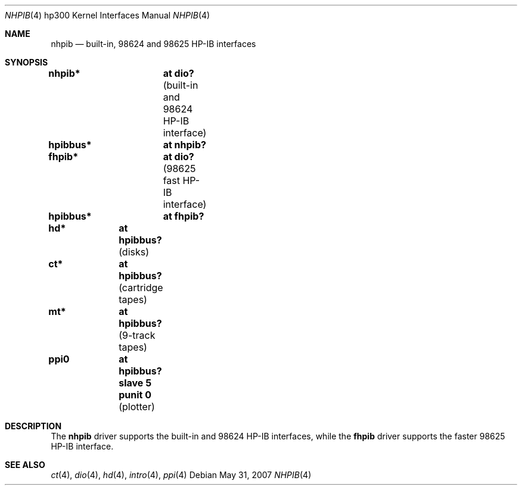 .\"	$OpenBSD: nhpib.4,v 1.6 2007/05/31 19:19:54 jmc Exp $
.\"     $NetBSD: hpib.4,v 1.2 2002/01/15 01:35:44 wiz Exp $
.\"
.\" Copyright (c) 2001 The NetBSD Foundation, Inc.
.\" All rights reserved.
.\"
.\" This code is derived from software contributed to The NetBSD Foundation
.\" by Gregory McGarry.
.\"
.\" Redistribution and use in source and binary forms, with or without
.\" modification, are permitted provided that the following conditions
.\" are met:
.\" 1. Redistributions of source code must retain the above copyright
.\"    notice, this list of conditions and the following disclaimer.
.\" 2. Redistributions in binary form must reproduce the above copyright
.\"    notice, this list of conditions and the following disclaimer in the
.\"    documentation and/or other materials provided with the distribution.
.\" 3. All advertising materials mentioning features or use of this software
.\"    must display the following acknowledgement:
.\"        This product includes software developed by the NetBSD
.\"        Foundation, Inc. and its contributors.
.\" 4. Neither the name of The NetBSD Foundation nor the names of its
.\"    contributors may be used to endorse or promote products derived
.\"    from this software without specific prior written permission.
.\"
.\" THIS SOFTWARE IS PROVIDED BY THE NETBSD FOUNDATION, INC. AND CONTRIBUTORS
.\" ``AS IS'' AND ANY EXPRESS OR IMPLIED WARRANTIES, INCLUDING, BUT NOT LIMITED
.\" TO, THE IMPLIED WARRANTIES OF MERCHANTABILITY AND FITNESS FOR A PARTICULAR
.\" PURPOSE ARE DISCLAIMED.  IN NO EVENT SHALL THE FOUNDATION OR CONTRIBUTORS
.\" BE LIABLE FOR ANY DIRECT, INDIRECT, INCIDENTAL, SPECIAL, EXEMPLARY, OR
.\" CONSEQUENTIAL DAMAGES (INCLUDING, BUT NOT LIMITED TO, PROCUREMENT OF
.\" SUBSTITUTE GOODS OR SERVICES; LOSS OF USE, DATA, OR PROFITS; OR BUSINESS
.\" INTERRUPTION) HOWEVER CAUSED AND ON ANY THEORY OF LIABILITY, WHETHER IN
.\" CONTRACT, STRICT LIABILITY, OR TORT (INCLUDING NEGLIGENCE OR OTHERWISE)
.\" ARISING IN ANY WAY OUT OF THE USE OF THIS SOFTWARE, EVEN IF ADVISED OF THE
.\" POSSIBILITY OF SUCH DAMAGE.
.\"
.Dd $Mdocdate: May 31 2007 $
.Dt NHPIB 4 hp300
.Os
.Sh NAME
.Nm nhpib
.Nd built-in, 98624 and 98625 HP-IB interfaces
.Sh SYNOPSIS
.Cd "nhpib*	at dio?                " Pq "built-in and 98624 HP-IB interface"
.Cd "hpibbus*	at nhpib?"
.Cd "fhpib*	at dio?                " Pq "98625 fast HP-IB interface"
.Cd "hpibbus*	at fhpib?"
.Pp
.Cd "hd*	at hpibbus?                 " Pq "disks"
.Cd "ct*	at hpibbus?                 " Pq "cartridge tapes"
.Cd "mt*	at hpibbus?                 " Pq "9-track tapes"
.Cd "ppi0	at hpibbus? slave 5 punit 0 " Pq "plotter"
.Sh DESCRIPTION
The
.Nm
driver supports the built-in and 98624 HP-IB interfaces, while the
.Nm fhpib
driver supports the faster 98625 HP-IB interface.
.Sh SEE ALSO
.Xr \&ct 4 ,
.Xr dio 4 ,
.Xr hd 4 ,
.Xr intro 4 ,
.\" .Xr mt 4 ,
.Xr ppi 4
